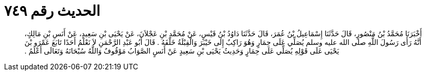 
= الحديث رقم ٧٤٩

[quote.hadith]
أَخْبَرَنَا مُحَمَّدُ بْنُ مَنْصُورٍ، قَالَ حَدَّثَنَا إِسْمَاعِيلُ بْنُ عُمَرَ، قَالَ حَدَّثَنَا دَاوُدُ بْنُ قَيْسٍ، عَنْ مُحَمَّدِ بْنِ عَجْلاَنَ، عَنْ يَحْيَى بْنِ سَعِيدٍ، عَنْ أَنَسِ بْنِ مَالِكٍ، أَنَّهُ رَأَى رَسُولَ اللَّهِ صلى الله عليه وسلم يُصَلِّي عَلَى حِمَارٍ وَهُوَ رَاكِبٌ إِلَى خَيْبَرَ وَالْقِبْلَةُ خَلْفَهُ ‏.‏ قَالَ أَبُو عَبْدِ الرَّحْمَنِ لاَ نَعْلَمُ أَحَدًا تَابَعَ عَمْرَو بْنَ يَحْيَى عَلَى قَوْلِهِ يُصَلِّي عَلَى حِمَارٍ وَحَدِيثُ يَحْيَى بْنِ سَعِيدٍ عَنْ أَنَسٍ الصَّوَابُ مَوْقُوفٌ وَاللَّهُ سُبْحَانَهُ وَتَعَالَى أَعْلَمُ ‏.‏
